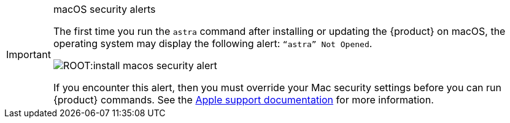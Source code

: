 .macOS security alerts
[IMPORTANT]
====
The first time you run the `astra` command after installing or updating the {product} on macOS, the operating system may display the following alert: `“astra” Not Opened`.

image::ROOT:install-macos-security-alert.png[]

If you encounter this alert, then you must override your Mac security settings before you can run {product} commands.
See the https://support.apple.com/en-us/102445#openanyway[Apple support documentation] for more information.
====
